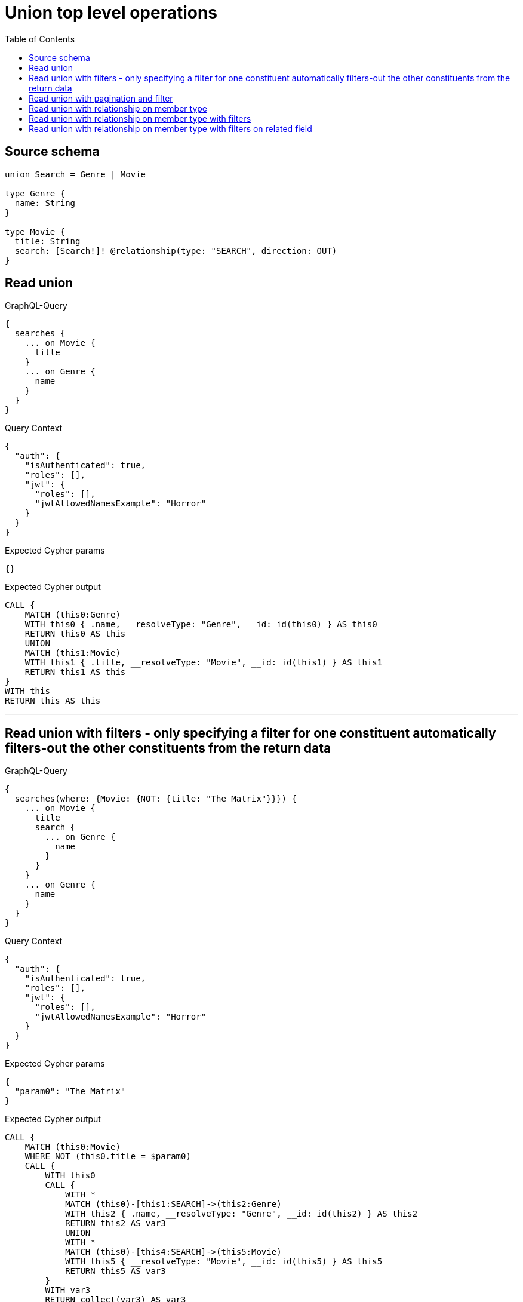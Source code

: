 :toc:

= Union top level operations

== Source schema

[source,graphql,schema=true]
----
union Search = Genre | Movie

type Genre {
  name: String
}

type Movie {
  title: String
  search: [Search!]! @relationship(type: "SEARCH", direction: OUT)
}
----
== Read union

.GraphQL-Query
[source,graphql]
----
{
  searches {
    ... on Movie {
      title
    }
    ... on Genre {
      name
    }
  }
}
----

.Query Context
[source,json,query-config=true]
----
{
  "auth": {
    "isAuthenticated": true,
    "roles": [],
    "jwt": {
      "roles": [],
      "jwtAllowedNamesExample": "Horror"
    }
  }
}
----

.Expected Cypher params
[source,json]
----
{}
----

.Expected Cypher output
[source,cypher]
----
CALL {
    MATCH (this0:Genre)
    WITH this0 { .name, __resolveType: "Genre", __id: id(this0) } AS this0
    RETURN this0 AS this
    UNION
    MATCH (this1:Movie)
    WITH this1 { .title, __resolveType: "Movie", __id: id(this1) } AS this1
    RETURN this1 AS this
}
WITH this
RETURN this AS this
----

'''

== Read union with filters  - only specifying a filter for one constituent automatically filters-out the other constituents from the return data

.GraphQL-Query
[source,graphql]
----
{
  searches(where: {Movie: {NOT: {title: "The Matrix"}}}) {
    ... on Movie {
      title
      search {
        ... on Genre {
          name
        }
      }
    }
    ... on Genre {
      name
    }
  }
}
----

.Query Context
[source,json,query-config=true]
----
{
  "auth": {
    "isAuthenticated": true,
    "roles": [],
    "jwt": {
      "roles": [],
      "jwtAllowedNamesExample": "Horror"
    }
  }
}
----

.Expected Cypher params
[source,json]
----
{
  "param0": "The Matrix"
}
----

.Expected Cypher output
[source,cypher]
----
CALL {
    MATCH (this0:Movie)
    WHERE NOT (this0.title = $param0)
    CALL {
        WITH this0
        CALL {
            WITH *
            MATCH (this0)-[this1:SEARCH]->(this2:Genre)
            WITH this2 { .name, __resolveType: "Genre", __id: id(this2) } AS this2
            RETURN this2 AS var3
            UNION
            WITH *
            MATCH (this0)-[this4:SEARCH]->(this5:Movie)
            WITH this5 { __resolveType: "Movie", __id: id(this5) } AS this5
            RETURN this5 AS var3
        }
        WITH var3
        RETURN collect(var3) AS var3
    }
    WITH this0 { .title, search: var3, __resolveType: "Movie", __id: id(this0) } AS this0
    RETURN this0 AS this
}
WITH this
RETURN this AS this
----

'''

== Read union with pagination and filter

.GraphQL-Query
[source,graphql]
----
{
  searches(
    options: {limit: 1, offset: 2}
    where: {Movie: {NOT: {title: "The Matrix"}}, Genre: {}}
  ) {
    ... on Movie {
      title
      search(options: {limit: 10}, where: {Genre: {name_STARTS_WITH: "d"}, Movie: {}}) {
        ... on Genre {
          name
        }
      }
    }
    ... on Genre {
      name
    }
  }
}
----

.Query Context
[source,json,query-config=true]
----
{
  "auth": {
    "isAuthenticated": true,
    "roles": [],
    "jwt": {
      "roles": [],
      "jwtAllowedNamesExample": "Horror"
    }
  }
}
----

.Expected Cypher params
[source,json]
----
{
  "param0": "The Matrix",
  "param1": "d",
  "param2": 10,
  "param3": 2,
  "param4": 1
}
----

.Expected Cypher output
[source,cypher]
----
CALL {
    MATCH (this0:Genre)
    WITH this0 { .name, __resolveType: "Genre", __id: id(this0) } AS this0
    RETURN this0 AS this
    UNION
    MATCH (this1:Movie)
    WHERE NOT (this1.title = $param0)
    CALL {
        WITH this1
        CALL {
            WITH *
            MATCH (this1)-[this2:SEARCH]->(this3:Genre)
            WHERE this3.name STARTS WITH $param1
            WITH this3 { .name, __resolveType: "Genre", __id: id(this3) } AS this3
            RETURN this3 AS var4
            UNION
            WITH *
            MATCH (this1)-[this5:SEARCH]->(this6:Movie)
            WITH this6 { __resolveType: "Movie", __id: id(this6) } AS this6
            RETURN this6 AS var4
        }
        WITH var4
        
        LIMIT $param2
        RETURN collect(var4) AS var4
    }
    WITH this1 { .title, search: var4, __resolveType: "Movie", __id: id(this1) } AS this1
    RETURN this1 AS this
}
WITH this

SKIP $param3
LIMIT $param4
RETURN this AS this
----

'''

== Read union with relationship on member type

.GraphQL-Query
[source,graphql]
----
{
  searches {
    ... on Movie {
      title
      search {
        ... on Genre {
          name
        }
      }
    }
    ... on Genre {
      name
    }
  }
}
----

.Query Context
[source,json,query-config=true]
----
{
  "auth": {
    "isAuthenticated": true,
    "roles": [],
    "jwt": {
      "roles": [],
      "jwtAllowedNamesExample": "Horror"
    }
  }
}
----

.Expected Cypher params
[source,json]
----
{}
----

.Expected Cypher output
[source,cypher]
----
CALL {
    MATCH (this0:Genre)
    WITH this0 { .name, __resolveType: "Genre", __id: id(this0) } AS this0
    RETURN this0 AS this
    UNION
    MATCH (this1:Movie)
    CALL {
        WITH this1
        CALL {
            WITH *
            MATCH (this1)-[this2:SEARCH]->(this3:Genre)
            WITH this3 { .name, __resolveType: "Genre", __id: id(this3) } AS this3
            RETURN this3 AS var4
            UNION
            WITH *
            MATCH (this1)-[this5:SEARCH]->(this6:Movie)
            WITH this6 { __resolveType: "Movie", __id: id(this6) } AS this6
            RETURN this6 AS var4
        }
        WITH var4
        RETURN collect(var4) AS var4
    }
    WITH this1 { .title, search: var4, __resolveType: "Movie", __id: id(this1) } AS this1
    RETURN this1 AS this
}
WITH this
RETURN this AS this
----

'''

== Read union with relationship on member type with filters

.GraphQL-Query
[source,graphql]
----
{
  searches(where: {Movie: {NOT: {title: "The Matrix"}}, Genre: {}}) {
    ... on Movie {
      title
      search {
        ... on Genre {
          name
        }
      }
    }
    ... on Genre {
      name
    }
  }
}
----

.Query Context
[source,json,query-config=true]
----
{
  "auth": {
    "isAuthenticated": true,
    "roles": [],
    "jwt": {
      "roles": [],
      "jwtAllowedNamesExample": "Horror"
    }
  }
}
----

.Expected Cypher params
[source,json]
----
{
  "param0": "The Matrix"
}
----

.Expected Cypher output
[source,cypher]
----
CALL {
    MATCH (this0:Genre)
    WITH this0 { .name, __resolveType: "Genre", __id: id(this0) } AS this0
    RETURN this0 AS this
    UNION
    MATCH (this1:Movie)
    WHERE NOT (this1.title = $param0)
    CALL {
        WITH this1
        CALL {
            WITH *
            MATCH (this1)-[this2:SEARCH]->(this3:Genre)
            WITH this3 { .name, __resolveType: "Genre", __id: id(this3) } AS this3
            RETURN this3 AS var4
            UNION
            WITH *
            MATCH (this1)-[this5:SEARCH]->(this6:Movie)
            WITH this6 { __resolveType: "Movie", __id: id(this6) } AS this6
            RETURN this6 AS var4
        }
        WITH var4
        RETURN collect(var4) AS var4
    }
    WITH this1 { .title, search: var4, __resolveType: "Movie", __id: id(this1) } AS this1
    RETURN this1 AS this
}
WITH this
RETURN this AS this
----

'''

== Read union with relationship on member type with filters on related field

.GraphQL-Query
[source,graphql]
----
{
  searches(
    where: {Movie: {searchConnection_SOME: {Genre: {node: {name: "Action"}}}}}
  ) {
    ... on Movie {
      title
      search {
        ... on Genre {
          name
        }
      }
    }
    ... on Genre {
      name
    }
  }
}
----

.Query Context
[source,json,query-config=true]
----
{
  "auth": {
    "isAuthenticated": true,
    "roles": [],
    "jwt": {
      "roles": [],
      "jwtAllowedNamesExample": "Horror"
    }
  }
}
----

.Expected Cypher params
[source,json]
----
{
  "param0": "Action"
}
----

.Expected Cypher output
[source,cypher]
----
CALL {
    MATCH (this0:Movie)
    WHERE EXISTS {
        MATCH (this0)-[this1:SEARCH]->(this2:Genre)
        WHERE this2.name = $param0
    }
    CALL {
        WITH this0
        CALL {
            WITH *
            MATCH (this0)-[this3:SEARCH]->(this4:Genre)
            WITH this4 { .name, __resolveType: "Genre", __id: id(this4) } AS this4
            RETURN this4 AS var5
            UNION
            WITH *
            MATCH (this0)-[this6:SEARCH]->(this7:Movie)
            WITH this7 { __resolveType: "Movie", __id: id(this7) } AS this7
            RETURN this7 AS var5
        }
        WITH var5
        RETURN collect(var5) AS var5
    }
    WITH this0 { .title, search: var5, __resolveType: "Movie", __id: id(this0) } AS this0
    RETURN this0 AS this
}
WITH this
RETURN this AS this
----

'''

